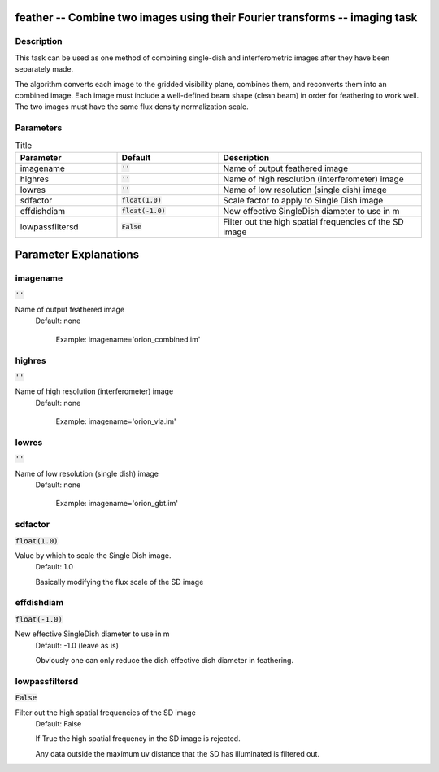 feather -- Combine two images using their Fourier transforms -- imaging task
=======================================

Description
---------------------------------------

This task can be used as one method of combining single-dish and
interferometric images after they have been separately made.

The algorithm converts each image to the gridded visibility plane,
combines them, and reconverts them into an combined image.  Each image
must include a well-defined beam shape (clean beam) in order for
feathering to work well.  The two images must have the same flux
density normalization scale.



Parameters
---------------------------------------

.. list-table:: Title
   :widths: 25 25 50 
   :header-rows: 1
   
   * - Parameter
     - Default
     - Description
   * - imagename
     - :code:`''`
     - Name of output feathered image
   * - highres
     - :code:`''`
     - Name of high resolution (interferometer) image
   * - lowres
     - :code:`''`
     - Name of low resolution (single dish) image
   * - sdfactor
     - :code:`float(1.0)`
     - Scale factor to apply to Single Dish image
   * - effdishdiam
     - :code:`float(-1.0)`
     - New effective SingleDish diameter to use in m
   * - lowpassfiltersd
     - :code:`False`
     - Filter out the high spatial frequencies of the SD image


Parameter Explanations
=======================================



imagename
---------------------------------------

:code:`''`

Name of output feathered image
                          Default: none

                             Example: imagename='orion_combined.im'



highres
---------------------------------------

:code:`''`

Name of high resolution (interferometer) image
                          Default: none

                             Example: imagename='orion_vla.im'



lowres
---------------------------------------

:code:`''`

Name of low resolution (single dish) image
                          Default: none

                             Example: imagename='orion_gbt.im'



sdfactor
---------------------------------------

:code:`float(1.0)`

Value by which to scale the Single Dish image.
                          Default: 1.0

                          Basically modifying the flux scale of the SD image



effdishdiam
---------------------------------------

:code:`float(-1.0)`

New effective SingleDish diameter to use in m 
                          Default: -1.0 (leave as is)

                          Obviously one can only reduce the dish
                          effective dish diameter in feathering.



lowpassfiltersd
---------------------------------------

:code:`False`

Filter out the high spatial frequencies of the SD image
                          Default: False

                          If True the high spatial frequency in the SD
                          image is rejected.

                          Any data outside the maximum uv distance
                          that the SD has illuminated  is filtered
                          out.





